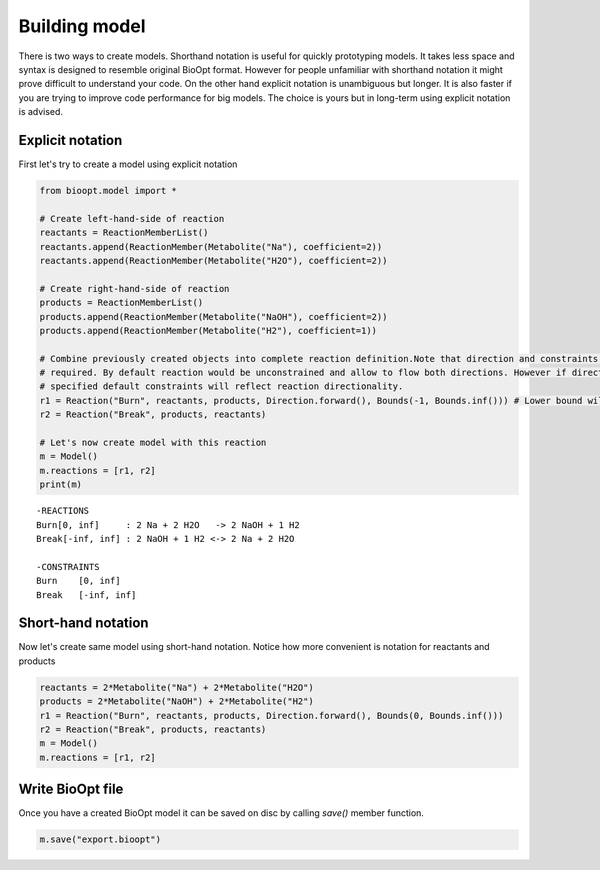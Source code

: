 ================
 Building model
================

There is two ways to create models. Shorthand notation is useful for quickly prototyping models. It takes less space
and syntax is designed to resemble original BioOpt format. However for people unfamiliar with shorthand notation it
might prove difficult to understand your code. On the other hand explicit notation is unambiguous but longer. It is
also faster if you are trying to improve code performance for big models. The choice is yours but in long-term using
explicit notation is advised.


Explicit notation
==================

First let's try to create a model using explicit notation

.. code:: python

    from bioopt.model import *

    # Create left-hand-side of reaction
    reactants = ReactionMemberList()
    reactants.append(ReactionMember(Metabolite("Na"), coefficient=2))
    reactants.append(ReactionMember(Metabolite("H2O"), coefficient=2))

    # Create right-hand-side of reaction
    products = ReactionMemberList()
    products.append(ReactionMember(Metabolite("NaOH"), coefficient=2))
    products.append(ReactionMember(Metabolite("H2"), coefficient=1))

    # Combine previously created objects into complete reaction definition.Note that direction and constraints are not
    # required. By default reaction would be unconstrained and allow to flow both directions. However if direction is
    # specified default constraints will reflect reaction directionality.
    r1 = Reaction("Burn", reactants, products, Direction.forward(), Bounds(-1, Bounds.inf())) # Lower bound will be reset to 0 because reaction is not reversible
    r2 = Reaction("Break", products, reactants)

    # Let's now create model with this reaction
    m = Model()
    m.reactions = [r1, r2]
    print(m)

.. parsed-literal::

   -REACTIONS
   Burn[0, inf]     : 2 Na + 2 H2O   -> 2 NaOH + 1 H2
   Break[-inf, inf] : 2 NaOH + 1 H2 <-> 2 Na + 2 H2O

   -CONSTRAINTS
   Burn    [0, inf]
   Break   [-inf, inf]


Short-hand notation
====================

Now let's create same model using short-hand notation. Notice how more convenient is notation for reactants and
products

.. code:: python

    reactants = 2*Metabolite("Na") + 2*Metabolite("H2O")
    products = 2*Metabolite("NaOH") + 2*Metabolite("H2")
    r1 = Reaction("Burn", reactants, products, Direction.forward(), Bounds(0, Bounds.inf()))
    r2 = Reaction("Break", products, reactants)
    m = Model()
    m.reactions = [r1, r2]


Write BioOpt file
=================

Once you have a created BioOpt model it can be saved on disc by calling `save()` member function.

.. code:: python

    m.save("export.bioopt")